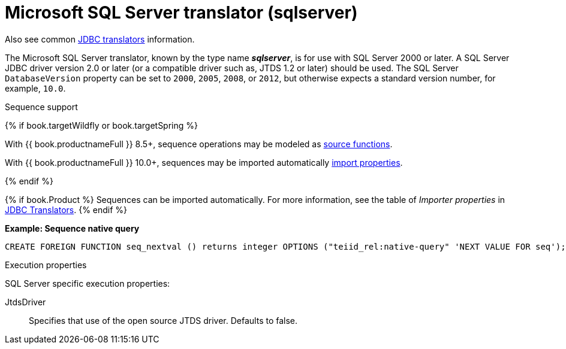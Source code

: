 // Module included in the following assemblies:
// as_jdbc-translators.adoc
[id="microsoft-sql-server-translator"]

= Microsoft SQL Server translator (sqlserver)

Also see common xref:jdbc-translators[JDBC translators] information.

The Microsoft SQL Server translator, known by the type name *_sqlserver_*, is for use with SQL Server 2000 or later. 
A SQL Server JDBC driver version 2.0 or later (or a compatible driver such as, JTDS 1.2 or later) should be used. 
The SQL Server `DatabaseVersion` property can be set to `2000`, `2005`, `2008`, or `2012`, but otherwise expects a standard version number, for example, `10.0`.

.Sequence support
{% if book.targetWildfly or book.targetSpring %}

With {{ book.productnameFull }} 8.5+, sequence operations may be modeled as xref:ddl-metadata-for-domains[source functions].

With {{ book.productnameFull }} 10.0+, sequences may be imported automatically xref:jdbc-translators[import properties].

{% endif %}

{% if book.Product %}
Sequences can be imported automatically. 
For more information, see the table of _Importer properties_ in xref:jdbc-translators[JDBC Translators].
{% endif %}

[source,sql]
.*Example: Sequence native query*
----
CREATE FOREIGN FUNCTION seq_nextval () returns integer OPTIONS ("teiid_rel:native-query" 'NEXT VALUE FOR seq');
----

.Execution properties

SQL Server specific execution properties:

JtdsDriver:: Specifies that use of the open source JTDS driver. 
Defaults to false.
